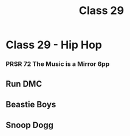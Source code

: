 :PROPERTIES:
:ID:       C08CC377-A587-4B8E-8C34-AE0B1EE3243A
:END:
#+title: Class 29

* Class 29 - Hip Hop 
*** PRSR 72 The Music is a Mirror 6pp
** Run DMC
** Beastie Boys
** Snoop Dogg
